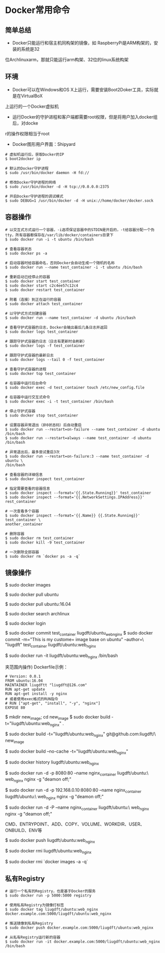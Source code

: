 * Docker常用命令
** 简单总结
 - Docker只能运行和宿主机同构架的镜像，如 RaspberryPi是ARM构架的，安装的系统是32
位Archlinuxarm，那就只能运行arm构架、32位的linux系统构架

** 环境
 - Docker可以在Windows和OS X上运行，需要安装Boot2Doker工具，实际就是在VirtualBoX
上运行的一个Docker虚拟机

 - 运行Docker的守护进程和客户端都需要root权限，但是将用户加入docker组后，对docke
r的操作权限相当于root

 - Docker图形用户界面：Shipyard

#+BEGIN_SRC SHELL
# 虚拟机运行后，获取Docker的IP
$ boot2docker ip

# 默认的Docker守护进程
$ sudo /usr/bin/docker daemon -H fd://

# 修改Docker守护进程的网络
$ sudo /usr/bin/docker -d -H tcp://0.0.0.0:2375

# 开启Docker守护进程的调试模式
$ sudo DEBUG=1 /usr/bin/docker -d -H unix://home/docker/docker.sock
#+END_SRC

** 容器操作
#+BEGIN_SRC SHELL
# 以交互式方式运行一个容器，-i选项保证容器中的STDIN是开启的，-t给容器分配一个伪
tty，所有容器都保存在/var/lib/docker/containers目录下
$ sudo docker run -i -t ubuntu /bin/bash

# 查看容器状态
$ sudo docker ps -a

# 启动容器时给容器命名，否则Docker会自动生成一个随机的名称
$ sudo docker run --name test_container -i -t ubuntu /bin/bash

# 重新启动已经停止的容器
$ sudo docker start test_container
$ sudo docker start c2c4ee57c12c4
$ sudo docker restart test_container

# 附着（连接）到正在运行的容器
$ sudo docker attach test_container

# 以守护式方式创建容器
$ sudo docker run --name test_container -d ubuntu /bin/bash

# 查看守护式容器的日志，Docker会输出最后几条日志并返回
$ sudo docker logs test_container

# 跟踪守护式容器的日志（日志有更新时会刷新）
$ sudo docker logs -f test_container

# 跟踪守护式容器的最新日志
$ sudo docker logs --tail 0 -f test_container

# 查看守护式容器的进程
$ sudo docker top test_container

# 在容器中运行后台命令
$ sudo docker exec -d test_container touch /etc/new_config.file

# 在容器中运行交互式命令
$ sudo docker exec -i -t test_container /bin/bash

# 停止守护式容器
$ sudo docker stop test_container

# 设置容器异常退出（非0状态码）后自动重启
$ sudo docker run --restart=on-failure --name test_container -d ubuntu /bin/bash
$ sudo docker run --restart=always --name test_container -d ubuntu /bin/bash

# 异常退出后，最多尝试重启3次
$ sudo docker run --restart=on-failure:3 --name test_container -d ubuntu \
/bin/bash

# 查看容器的详细信息
$ sudo docker inspect test_container

# 指定需要查看的容器信息
$ sudo docker inspect --format='{{.State.Running}}' test_container
$ sudo docker inspect --format='{{.NetworkSettings.IPAddress}}' rest_container

# 一次查看多个容器
$ sudo docker inspect --format='{{.Name}} {{.State.Running}}' test_container \
another_container

# 删除容器
$ sudo docker rm test_container
$ sudo docker kill -9 test_container

# 一次删除全部容器
$ sudo docker rm `docker ps -a -q`
#+END_SRC
   
** 镜像操作
#+BEGINE_SRC SHELL
# 列出Docker镜像，本地镜像都保存在/var/lib/docker下
$ sudo docker images

# 拉取Ubuntu镜像，默认的Registry是由Docker公司运营的，即Docker Hub
$ sudo docker pull ubuntu

# 拉取一个带标签的镜像，镜像和容器操作命令中，如果没有指定标签，默认都是latest
$ sudo docker pull ubuntu:16.04

# 查找镜像
$ sudo docker search archlinux

# 登录到Docker Hub，个人认证信息保存在~/.dockercfg文件中
$ sudo docker login

# 使用commit方式创建自定义镜像(先exit退出容器，容器退出即使会stop)
$ sudo docker commit test_container liugdft/ubuntu_web_nginx
$ sudo docker commit -m="This is my custome= image base on ubuntu" --author=\
"liugdft" test_container liugdft/ubuntu:web_nginx

# 从新建的镜像运行容器
$ sudo docker run -it liugdft/ubuntu:web_nginx /bin/bash

# 使用Dockerfile方式创建自定义镜像(需要新建一个文件夹，整个新建过程都在这个文件\
夹范围内操作)
Dockerfile示例：
#+BEGIN_SRC TEXT
# Version: 0.0.1
FROM ubuntu:16.04
MAINTAINER liugdftt "liugdft@126.com"
RUN apt-get update
RUN apt-get install -y nginx
# 或者使用exec格式的RUN指令 
# RUN ["apt-get", "install", "-y", "nginx"] 
EXPOSE 80
#+END_SRC

# 运行Dockerfile
$ mkdir new_image; cd new_image
$ sudo docker build -t="liugdft/ubuntu:web_nginx" .

# 从Git仓库构建新镜像(Git仓库内可以有.dockerignore，功能类似.gitignore)
$ sudo docker build -t="liugdft/ubuntu:web_nginx" git@github.com:liugdft/\
new_image

# 忽略已生成的Docker构建缓存，从头开始构建(默认会从上次构建中断的地方开始构建)
$ sudo docker build --no-cache -t="liugdft/ubuntu:web_nginx"

# 查看镜像的构建过程
$ sudo docker history liugdft/ubuntu:web_nginx

# 启动容器时使用-p参数映射端口，可以通过使用/udp来制定个UDP端口
$ sudo docker run -d -p 8080:80 --name nginx_container liugdft/ubuntu:\
web_nginx nginx -g "deamon off;"

# 映射特定的网络和端口
$ sudo docker run -d -p 192.168.0.10:8080:80 --name nginx_container liugdft/ubuntu:\
web_nginx nginx -g "deamon off;"

# 使用-P参数映射Dockerfile中指定的所有端口，宿主机端口会由Docker随机指定
$ sudo docker run -d -P --name nginx_container liugdft/ubuntu:\
web_nginx nginx -g "deamon off;"

# Dockerfile中支持的指令
CMD、ENTRYPOINT、ADD、COPY、VOLUME、WORKDIR、USER、ONBUILD、ENV等

# 将镜像推送到Docker Hub
$ sudo docker push liugdft/ubuntu:web_nginx

# 删除镜像
$ sudo docker rmi liugdft/ubuntu:web_nginx

# 一次删除所有镜像
$ sudo docker rmi `docker images -a -q`

#+END_SRC

** 私有Registry
#+BEGIN_SRC SHELL
# 运行一个私有的Registry，也是基于Docker的服务
$ sudo docker run -p 5000:5000 registry

# 使用私有Registry为镜像打标签
$ sudo docker tag liugdft/ubuntu:web_nginx docker.example.com:5000/liugdft/ubuntu:web_nginx

# 推送镜像到私有Registry
$ sudo docker push docker.example.com:5000/liugdft/ubuntu:web_nginx

# 从私有Registry运行新的容器
$ sudo docker run -it docker.example.com:5000/liugdft/ubuntu:web_nginx /bin/bash

#+END_SRC
